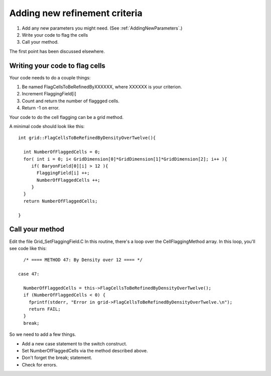 Adding new refinement criteria
==============================


#. Add any new parameters you might need.  (See :ref:`AddingNewParameters`.)
#. Write your code to flag the cells
#. Call your method.

The first point has been discussed elsewhere.

Writing your code to flag cells
-------------------------------

Your code needs to do a couple things:


#. Be named FlagCellsToBeRefinedByXXXXXX, where XXXXXX is your
   criterion.
#. Increment FlaggingField[i]
#. Count and return the number of flaggged cells.
#. Return -1 on error.

Your code to do the cell flagging can be a grid method.

A minimal code should look like this:

::

    int grid::FlagCellsToBeRefinedByDensityOverTwelve(){
    
      int NumberOfFlaggedCells = 0;
      for( int i = 0; i< GridDimension[0]*GridDimension[1]*GridDimension[2]; i++ ){
         if( BaryonField[0][i] > 12 ){
           FlaggingField[i] ++;
           NumberOfFlaggedCells ++;
         }
      }
      return NumberOfFlaggedCells;
    
    }

Call your method
----------------

Edit the file Grid\_SetFlaggingField.C In this routine, there's a
loop over the CellFlaggingMethod array. In this loop, you'll see
code like this:

::

          /* ==== METHOD 47: By Density over 12 ==== */
    
        case 47:
    
          NumberOfFlaggedCells = this->FlagCellsToBeRefinedByDensityOverTwelve();
          if (NumberOfFlaggedCells < 0) {
            fprintf(stderr, "Error in grid->FlagCellsToBeRefinedByDensityOverTwelve.\n");
            return FAIL;
          }
          break;

So we need to add a few things.


-  Add a new case statement to the switch construct.
-  Set NumberOfFlaggedCells via the method described above.
-  Don't forget the break; statement.
-  Check for errors.




